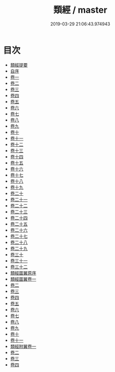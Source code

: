 #+TITLE: 類經 / master
#+DATE: 2019-03-29 21:06:43.974943
* 目次
 - [[file:KR3e0085_000.txt::000-1a][類經提要]]
 - [[file:KR3e0085_000.txt::000-3a][自序]]
 - [[file:KR3e0085_001.txt::001-1a][卷一]]
 - [[file:KR3e0085_002.txt::002-1a][卷二]]
 - [[file:KR3e0085_003.txt::003-1a][卷三]]
 - [[file:KR3e0085_004.txt::004-1a][卷四]]
 - [[file:KR3e0085_005.txt::005-1a][卷五]]
 - [[file:KR3e0085_006.txt::006-1a][卷六]]
 - [[file:KR3e0085_007.txt::007-1a][卷七]]
 - [[file:KR3e0085_008.txt::008-1a][卷八]]
 - [[file:KR3e0085_009.txt::009-1a][卷九]]
 - [[file:KR3e0085_010.txt::010-1a][卷十]]
 - [[file:KR3e0085_011.txt::011-1a][卷十一]]
 - [[file:KR3e0085_012.txt::012-1a][卷十二]]
 - [[file:KR3e0085_013.txt::013-1a][卷十三]]
 - [[file:KR3e0085_014.txt::014-1a][卷十四]]
 - [[file:KR3e0085_015.txt::015-1a][卷十五]]
 - [[file:KR3e0085_016.txt::016-1a][卷十六]]
 - [[file:KR3e0085_017.txt::017-1a][卷十七]]
 - [[file:KR3e0085_018.txt::018-1a][卷十八]]
 - [[file:KR3e0085_019.txt::019-1a][卷十九]]
 - [[file:KR3e0085_020.txt::020-1a][卷二十]]
 - [[file:KR3e0085_021.txt::021-1a][卷二十一]]
 - [[file:KR3e0085_022.txt::022-1a][卷二十二]]
 - [[file:KR3e0085_023.txt::023-1a][卷二十三]]
 - [[file:KR3e0085_024.txt::024-1a][卷二十四]]
 - [[file:KR3e0085_025.txt::025-1a][卷二十五]]
 - [[file:KR3e0085_026.txt::026-1a][卷二十六]]
 - [[file:KR3e0085_027.txt::027-1a][卷二十七]]
 - [[file:KR3e0085_028.txt::028-1a][卷二十八]]
 - [[file:KR3e0085_029.txt::029-1a][卷二十九]]
 - [[file:KR3e0085_030.txt::030-1a][卷三十]]
 - [[file:KR3e0085_031.txt::031-1a][卷三十一]]
 - [[file:KR3e0085_032.txt::032-1a][卷三十二]]
 - [[file:KR3e0085_032.txt::032-52a][類經圖翼原序]]
 - [[file:KR3e0085_033.txt::033-1a][類經圖翼卷一]]
 - [[file:KR3e0085_034.txt::034-1a][卷二]]
 - [[file:KR3e0085_035.txt::035-1a][卷三]]
 - [[file:KR3e0085_036.txt::036-1a][卷四]]
 - [[file:KR3e0085_037.txt::037-1a][卷五]]
 - [[file:KR3e0085_038.txt::038-1a][卷六]]
 - [[file:KR3e0085_039.txt::039-1a][卷七]]
 - [[file:KR3e0085_040.txt::040-1a][卷八]]
 - [[file:KR3e0085_041.txt::041-1a][卷九]]
 - [[file:KR3e0085_042.txt::042-1a][卷十]]
 - [[file:KR3e0085_043.txt::043-1a][卷十一]]
 - [[file:KR3e0085_044.txt::044-1a][類經附翼卷一]]
 - [[file:KR3e0085_045.txt::045-1a][卷二]]
 - [[file:KR3e0085_046.txt::046-1a][卷三]]
 - [[file:KR3e0085_047.txt::047-1a][卷四]]
